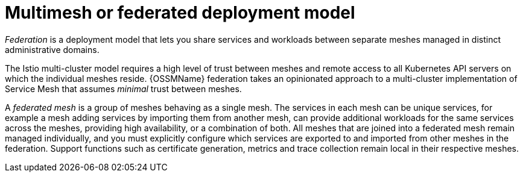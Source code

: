 // Module included in the following assemblies:
// * service_mesh/v2x/ossm-deploy-mod-v2x.adoc


[id="ossm-deploy-multi-mesh_{context}"]
= Multimesh or federated deployment model

_Federation_ is a deployment model that lets you share services and workloads between separate meshes managed in distinct administrative domains.

The Istio multi-cluster model requires a high level of trust between meshes and remote access to all Kubernetes API servers on which the individual meshes reside. {OSSMName} federation takes an opinionated approach to a multi-cluster implementation of Service Mesh that assumes _minimal_ trust between meshes.

A _federated mesh_ is a group of meshes behaving as a single mesh. The services in each mesh can be unique services, for example a mesh adding services by importing them from another mesh, can provide additional workloads for the same services across the meshes, providing high availability, or a combination of both. All meshes that are joined into a federated mesh remain managed individually, and you must explicitly configure which services are exported to and imported from other meshes in the federation. Support functions such as certificate generation, metrics and trace collection remain local in their respective meshes.
